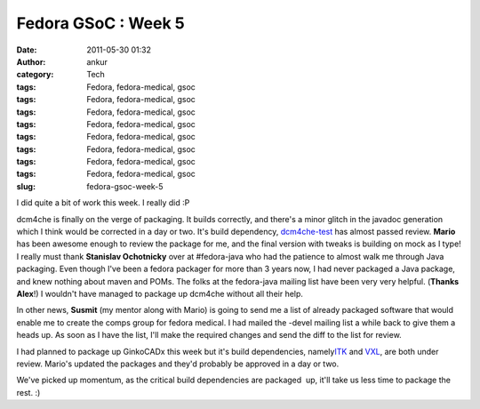 Fedora GSoC : Week 5
####################
:date: 2011-05-30 01:32
:author: ankur
:category: Tech
:tags: Fedora, fedora-medical, gsoc
:tags: Fedora, fedora-medical, gsoc
:tags: Fedora, fedora-medical, gsoc
:tags: Fedora, fedora-medical, gsoc
:tags: Fedora, fedora-medical, gsoc
:tags: Fedora, fedora-medical, gsoc
:tags: Fedora, fedora-medical, gsoc
:tags: Fedora, fedora-medical, gsoc
:slug: fedora-gsoc-week-5

I did quite a bit of work this week. I really did :P

dcm4che is finally on the verge of packaging. It builds correctly, and
there's a minor glitch in the javadoc generation which I think would be
corrected in a day or two. It's build dependency, `dcm4che-test`_ has
almost passed review. **Mario** has been awesome enough to review the
package for me, and the final version with tweaks is building on mock as
I type! I really must thank **Stanislav Ochotnicky** over at
#fedora-java who had the patience to almost walk me through Java
packaging. Even though I've been a fedora packager for more than 3 years
now, I had never packaged a Java package, and knew nothing about maven
and POMs. The folks at the fedora-java mailing list have been very very
helpful. (**Thanks Alex**!) I wouldn't have managed to package up
dcm4che without all their help.

In other news, **Susmit** (my mentor along with Mario) is going to send
me a list of already packaged software that would enable me to create
the comps group for fedora medical. I had mailed the -devel mailing list
a while back to give them a heads up. As soon as I have the list, I'll
make the required changes and send the diff to the list for review.

I had planned to package up GinkoCADx this week but it's build
dependencies, namely\ `ITK`_ and `VXL`_, are both under review. Mario's
updated the packages and they'd probably be approved in a day or two.

We've picked up momentum, as the critical build dependencies are
packaged  up, it'll take us less time to package the rest. :)

.. _dcm4che-test: https://bugzilla.redhat.com/show_bug.cgi?id=707613
.. _ITK: https://bugzilla.redhat.com/show_bug.cgi?id=539387
.. _VXL: https://bugzilla.redhat.com/show_bug.cgi?id=567086
